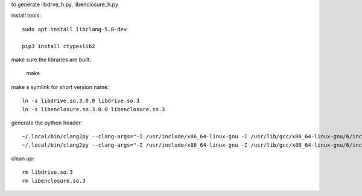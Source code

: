to generate libdrve_h.py, libenclosure_h.py

install tools::

  sudo apt install libclang-5.0-dev

  pip3 install ctypeslib2

make sure the libraries are built:

  make

make a symlink for short version name::

  ln -s libdrive.so.3.0.0 libdrive.so.3
  ln -s libenclosure.so.3.0.0 libenclosure.so.3

generate the python header::

  ~/.local/bin/clang2py --clang-args="-I /usr/include/x86_64-linux-gnu -I /usr/lib/gcc/x86_64-linux-gnu/6/include/ -target x86_64" -t x86_64-Linux -kfs libdrive.h -l libdrive.so.3 > libdrive_h.py
  ~/.local/bin/clang2py --clang-args="-I /usr/include/x86_64-linux-gnu -I /usr/lib/gcc/x86_64-linux-gnu/6/include/ -target x86_64" -t x86_64-Linux -kfs libenclosure.h -l libenclosure.so.3 > libenclosure_h.py

clean up::

  rm libdrive.so.3
  rm libenclosure.so.3
